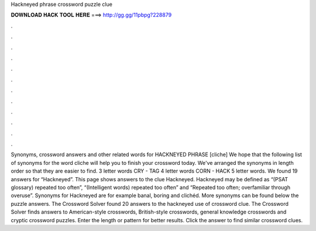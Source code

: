 Hackneyed phrase crossword puzzle clue

𝐃𝐎𝐖𝐍𝐋𝐎𝐀𝐃 𝐇𝐀𝐂𝐊 𝐓𝐎𝐎𝐋 𝐇𝐄𝐑𝐄 ===> http://gg.gg/11pbpg?228879

.

.

.

.

.

.

.

.

.

.

.

.

Synonyms, crossword answers and other related words for HACKNEYED PHRASE [cliche] We hope that the following list of synonyms for the word cliche will help you to finish your crossword today. We've arranged the synonyms in length order so that they are easier to find. 3 letter words CRY - TAG 4 letter words CORN - HACK 5 letter words. We found 19 answers for “Hackneyed”. This page shows answers to the clue Hackneyed. Hackneyed may be defined as “(PSAT glossary) repeated too often”, “(Intelligent words) repeated too often” and “Repeated too often; overfamiliar through overuse”. Synonyms for Hackneyed are for example banal, boring and clichéd. More synonyms can be found below the puzzle answers. The Crossword Solver found 20 answers to the hackneyed use of crossword clue. The Crossword Solver finds answers to American-style crosswords, British-style crosswords, general knowledge crosswords and cryptic crossword puzzles. Enter the length or pattern for better results. Click the answer to find similar crossword clues.